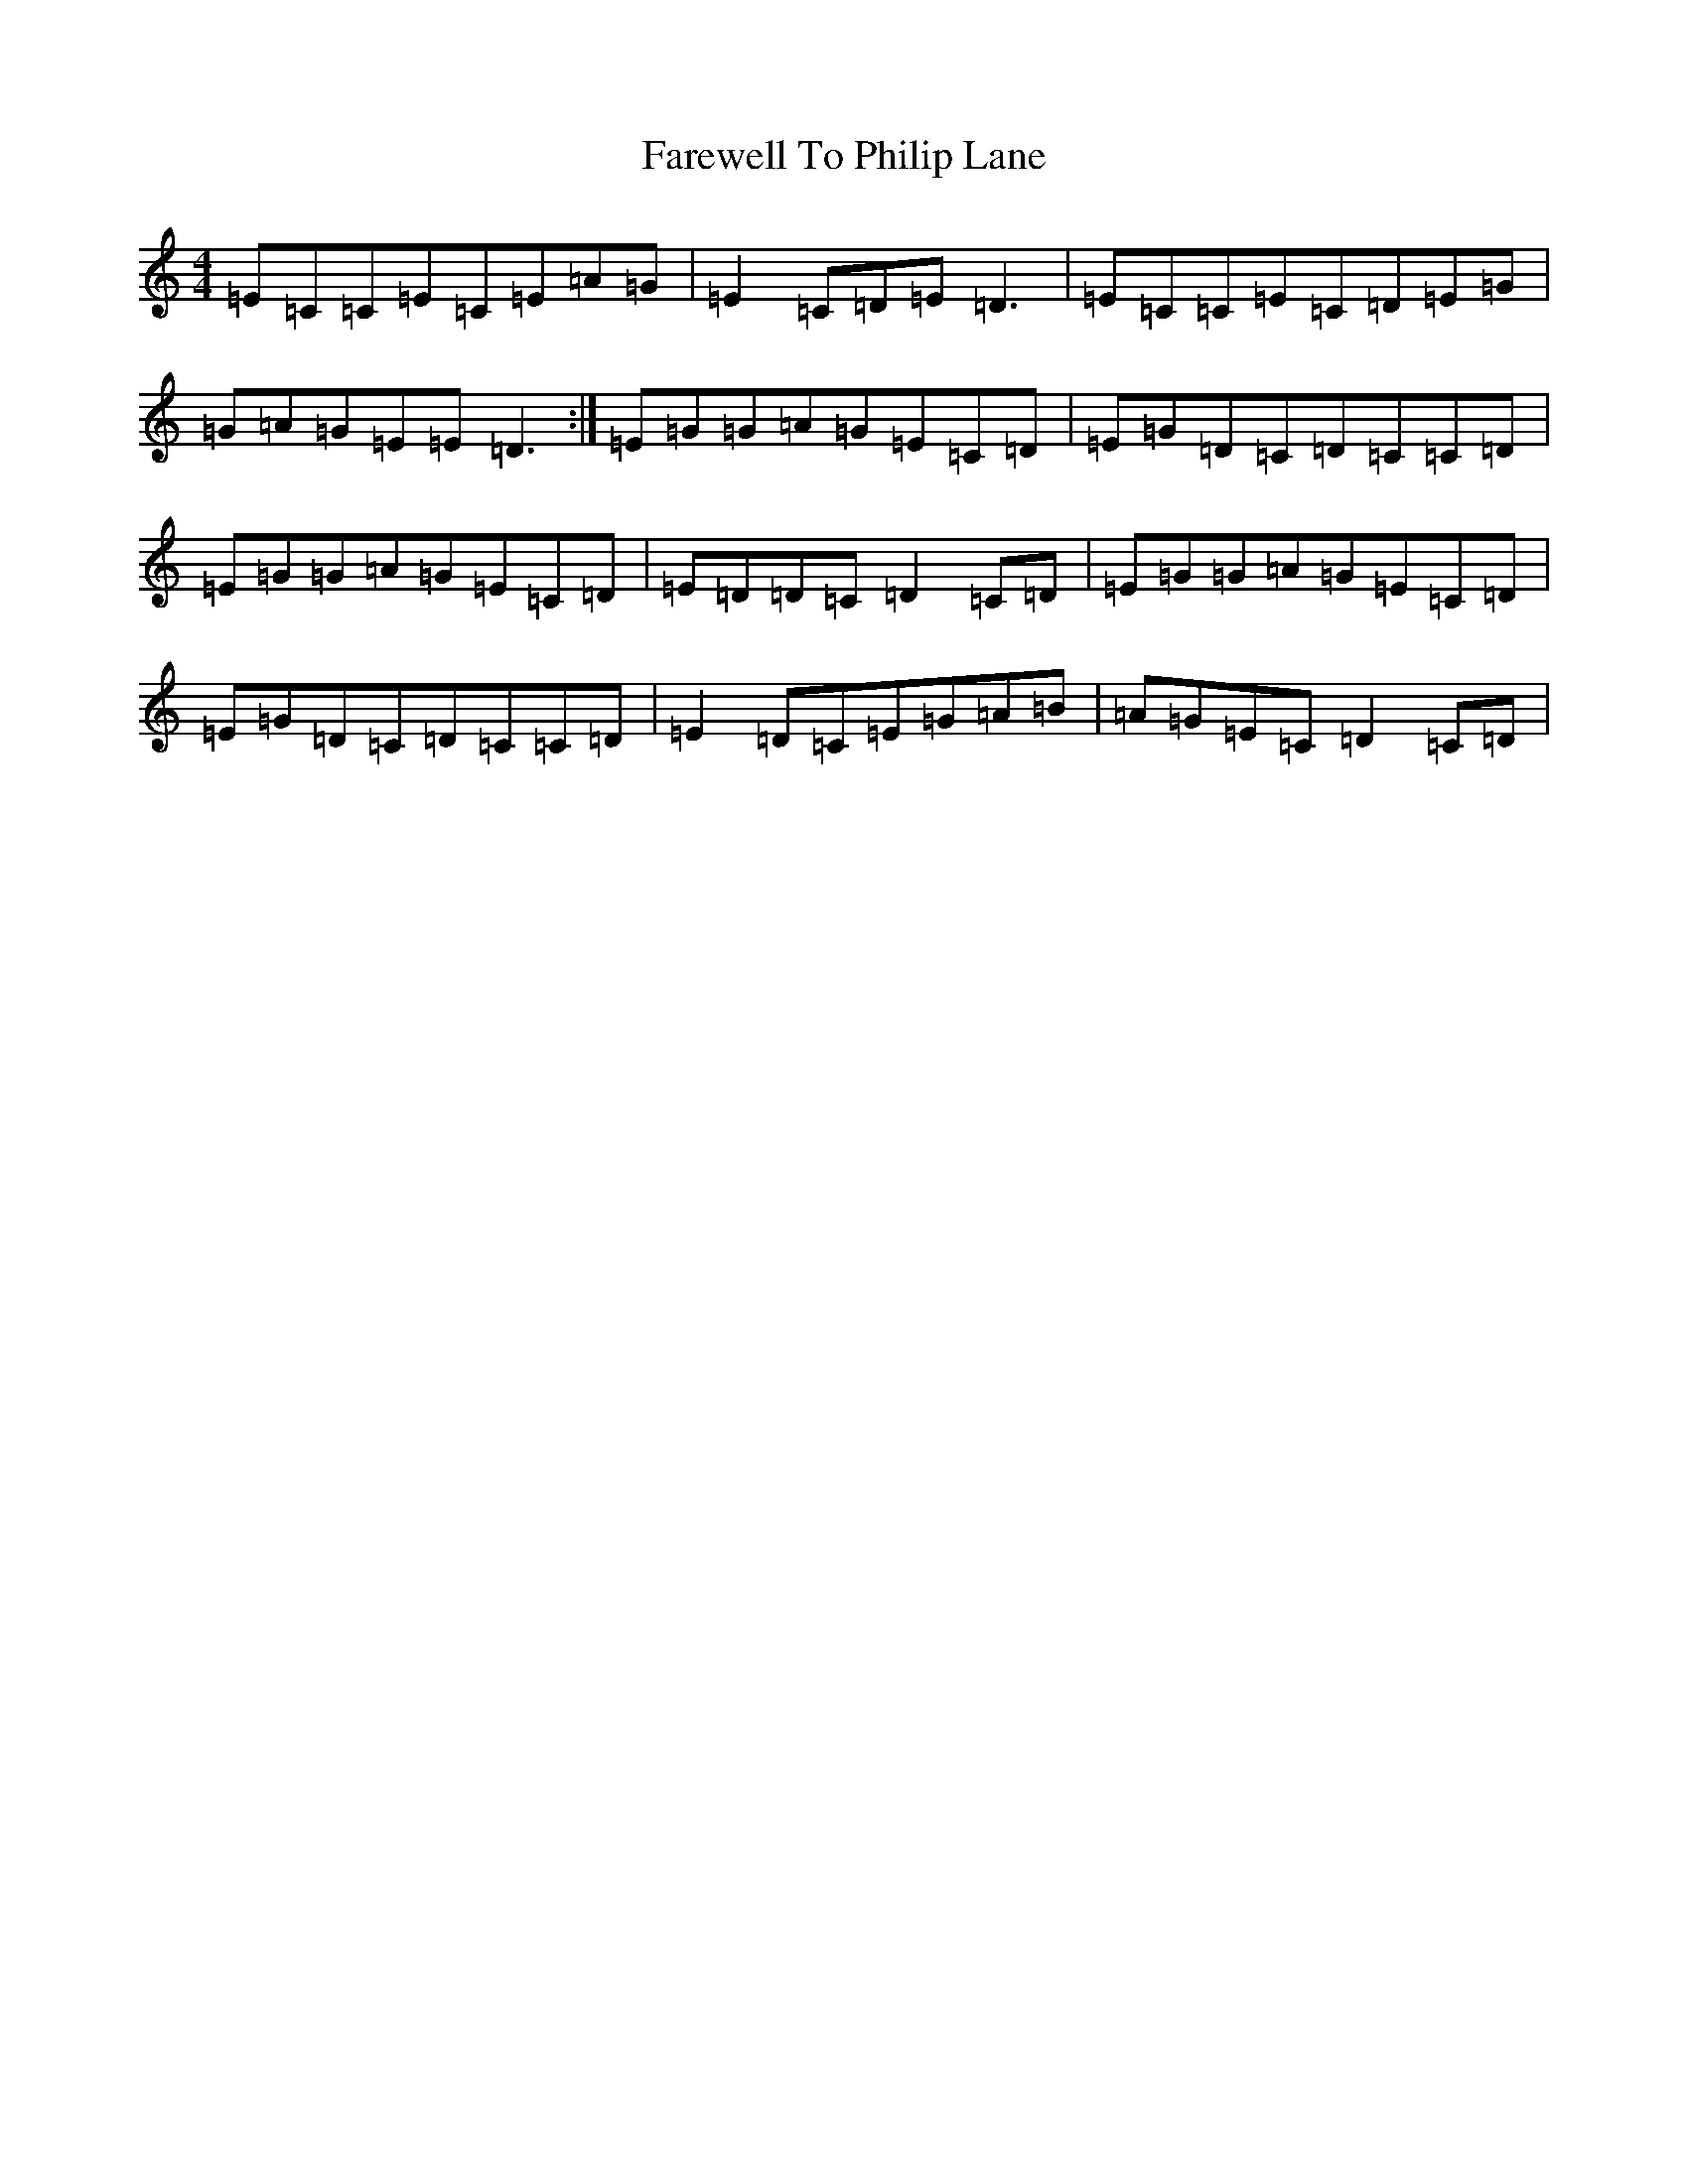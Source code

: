 X: 6500
T: Farewell To Philip Lane
S: https://thesession.org/tunes/1962#setting1962
R: reel
M:4/4
L:1/8
K: C Major
=E=C=C=E=C=E=A=G|=E2=C=D=E=D3|=E=C=C=E=C=D=E=G|=G=A=G=E=E=D3:|=E=G=G=A=G=E=C=D|=E=G=D=C=D=C=C=D|=E=G=G=A=G=E=C=D|=E=D=D=C=D2=C=D|=E=G=G=A=G=E=C=D|=E=G=D=C=D=C=C=D|=E2=D=C=E=G=A=B|=A=G=E=C=D2=C=D|